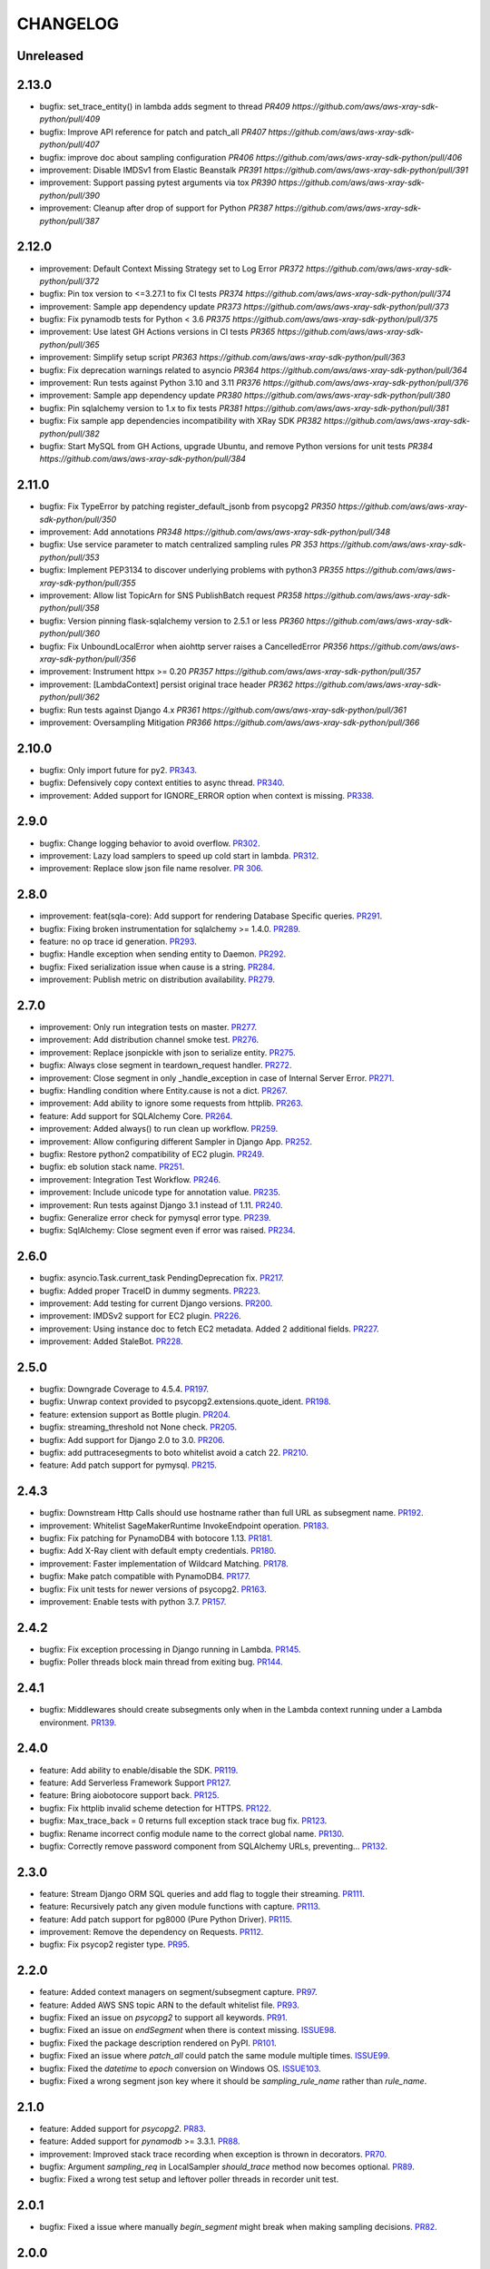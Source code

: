 =========
CHANGELOG
=========

Unreleased
==========

2.13.0
==========
* bugfix: set_trace_entity() in lambda adds segment to thread `PR409 https://github.com/aws/aws-xray-sdk-python/pull/409`
* bugfix: Improve API reference for patch and patch_all `PR407 https://github.com/aws/aws-xray-sdk-python/pull/407`
* bugfix: improve doc about sampling configuration `PR406 https://github.com/aws/aws-xray-sdk-python/pull/406`
* improvement: Disable IMDSv1 from Elastic Beanstalk `PR391 https://github.com/aws/aws-xray-sdk-python/pull/391`
* improvement: Support passing pytest arguments via tox `PR390 https://github.com/aws/aws-xray-sdk-python/pull/390`
* improvement: Cleanup after drop of support for Python `PR387 https://github.com/aws/aws-xray-sdk-python/pull/387`

2.12.0
==========
* improvement: Default Context Missing Strategy set to Log Error `PR372 https://github.com/aws/aws-xray-sdk-python/pull/372`
* bugfix: Pin tox version to <=3.27.1 to fix CI tests `PR374 https://github.com/aws/aws-xray-sdk-python/pull/374`
* improvement: Sample app dependency update `PR373 https://github.com/aws/aws-xray-sdk-python/pull/373`
* bugfix: Fix pynamodb tests for Python < 3.6 `PR375 https://github.com/aws/aws-xray-sdk-python/pull/375`
* improvement: Use latest GH Actions versions in CI tests `PR365 https://github.com/aws/aws-xray-sdk-python/pull/365`
* improvement: Simplify setup script `PR363 https://github.com/aws/aws-xray-sdk-python/pull/363`
* bugfix: Fix deprecation warnings related to asyncio `PR364 https://github.com/aws/aws-xray-sdk-python/pull/364`
* improvement: Run tests against Python 3.10 and 3.11 `PR376 https://github.com/aws/aws-xray-sdk-python/pull/376`
* improvement: Sample app dependency update `PR380 https://github.com/aws/aws-xray-sdk-python/pull/380`
* bugfix: Pin sqlalchemy version to 1.x to fix tests `PR381 https://github.com/aws/aws-xray-sdk-python/pull/381`
* bugfix: Fix sample app dependencies incompatibility with XRay SDK `PR382 https://github.com/aws/aws-xray-sdk-python/pull/382`
* bugfix: Start MySQL from GH Actions, upgrade Ubuntu, and remove Python versions for unit tests `PR384 https://github.com/aws/aws-xray-sdk-python/pull/384`

2.11.0
==========
* bugfix: Fix TypeError by patching register_default_jsonb from psycopg2 `PR350 https://github.com/aws/aws-xray-sdk-python/pull/350`
* improvement: Add annotations `PR348 https://github.com/aws/aws-xray-sdk-python/pull/348`
* bugfix: Use service parameter to match centralized sampling rules `PR 353 https://github.com/aws/aws-xray-sdk-python/pull/353`
* bugfix: Implement PEP3134 to discover underlying problems with python3 `PR355 https://github.com/aws/aws-xray-sdk-python/pull/355`
* improvement: Allow list TopicArn for SNS PublishBatch request `PR358 https://github.com/aws/aws-xray-sdk-python/pull/358`
* bugfix: Version pinning flask-sqlalchemy version to 2.5.1 or less `PR360 https://github.com/aws/aws-xray-sdk-python/pull/360`
* bugfix: Fix UnboundLocalError when aiohttp server raises a CancelledError `PR356 https://github.com/aws/aws-xray-sdk-python/pull/356`
* improvement: Instrument httpx >= 0.20 `PR357 https://github.com/aws/aws-xray-sdk-python/pull/357`
* improvement: [LambdaContext] persist original trace header `PR362 https://github.com/aws/aws-xray-sdk-python/pull/362`
* bugfix: Run tests against Django 4.x `PR361 https://github.com/aws/aws-xray-sdk-python/pull/361`
* improvement: Oversampling Mitigation `PR366 https://github.com/aws/aws-xray-sdk-python/pull/366`

2.10.0
==========
* bugfix: Only import future for py2. `PR343 <https://github.com/aws/aws-xray-sdk-python/pull/343>`_.
* bugfix: Defensively copy context entities to async thread. `PR340 <https://github.com/aws/aws-xray-sdk-python/pull/340>`_.
* improvement: Added support for IGNORE_ERROR option when context is missing. `PR338 <https://github.com/aws/aws-xray-sdk-python/pull/338>`_.

2.9.0
==========
* bugfix: Change logging behavior to avoid overflow. `PR302 <https://github.com/aws/aws-xray-sdk-python/pull/302>`_.
* improvement: Lazy load samplers to speed up cold start in lambda. `PR312 <https://github.com/aws/aws-xray-sdk-python/pull/312>`_.
* improvement: Replace slow json file name resolver. `PR 306 <https://github.com/aws/aws-xray-sdk-python/pull/306>`_.  

2.8.0
==========
* improvement: feat(sqla-core): Add support for rendering Database Specific queries. `PR291 <https://github.com/aws/aws-xray-sdk-python/pull/291>`_.
* bugfix: Fixing broken instrumentation for sqlalchemy >= 1.4.0. `PR289 <https://github.com/aws/aws-xray-sdk-python/pull/289>`_.
* feature: no op trace id generation. `PR293 <https://github.com/aws/aws-xray-sdk-python/pull/293>`_.
* bugfix: Handle exception when sending entity to Daemon. `PR292 <https://github.com/aws/aws-xray-sdk-python/pull/292>`_.
* bugfix: Fixed serialization issue when cause is a string. `PR284 <https://github.com/aws/aws-xray-sdk-python/pull/284>`_.
* improvement: Publish metric on distribution availability. `PR279 <https://github.com/aws/aws-xray-sdk-python/pull/279>`_.

2.7.0
==========
* improvement: Only run integration tests on master. `PR277 <https://github.com/aws/aws-xray-sdk-python/pull/277>`_.
* improvement: Add distribution channel smoke test. `PR276 <https://github.com/aws/aws-xray-sdk-python/pull/276>`_.
* improvement: Replace jsonpickle with json to serialize entity. `PR275 <https://github.com/aws/aws-xray-sdk-python/pull/275>`_.
* bugfix: Always close segment in teardown_request handler. `PR272 <https://github.com/aws/aws-xray-sdk-python/pull/272>`_.
* improvement: Close segment in only _handle_exception in case of Internal Server Error. `PR271 <https://github.com/aws/aws-xray-sdk-python/pull/271>`_.
* bugfix: Handling condition where Entity.cause is not a dict. `PR267 <https://github.com/aws/aws-xray-sdk-python/pull/267>`_.
* improvement: Add ability to ignore some requests from httplib. `PR263 <https://github.com/aws/aws-xray-sdk-python/pull/263>`_.
* feature: Add support for SQLAlchemy Core. `PR264 <https://github.com/aws/aws-xray-sdk-python/pull/264>`_.
* improvement: Added always() to run clean up workflow. `PR259 <https://github.com/aws/aws-xray-sdk-python/pull/259>`_.
* improvement: Allow configuring different Sampler in Django App. `PR252 <https://github.com/aws/aws-xray-sdk-python/pull/252>`_.
* bugfix: Restore python2 compatibility of EC2 plugin. `PR249 <https://github.com/aws/aws-xray-sdk-python/pull/249>`_.
* bugfix: eb solution stack name. `PR251 <https://github.com/aws/aws-xray-sdk-python/pull/251>`_.
* improvement: Integration Test Workflow. `PR246 <https://github.com/aws/aws-xray-sdk-python/pull/246>`_.
* improvement: Include unicode type for annotation value. `PR235 <https://github.com/aws/aws-xray-sdk-python/pull/235>`_.
* improvement: Run tests against Django 3.1 instead of 1.11. `PR240 <https://github.com/aws/aws-xray-sdk-python/pull/240>`_.
* bugfix: Generalize error check for pymysql error type. `PR239 <https://github.com/aws/aws-xray-sdk-python/pull/239>`_.
* bugfix: SqlAlchemy: Close segment even if error was raised. `PR234 <https://github.com/aws/aws-xray-sdk-python/pull/234>`_.

2.6.0
==========
* bugfix: asyncio.Task.current_task PendingDeprecation fix. `PR217 <https://github.com/aws/aws-xray-sdk-python/pull/217>`_.
* bugfix: Added proper TraceID in dummy segments. `PR223 <https://github.com/aws/aws-xray-sdk-python/pull/223>`_.
* improvement: Add testing for current Django versions. `PR200 <https://github.com/aws/aws-xray-sdk-python/pull/200>`_.
* improvement: IMDSv2 support for EC2 plugin. `PR226 <https://github.com/aws/aws-xray-sdk-python/pull/226>`_.
* improvement: Using instance doc to fetch EC2 metadata. Added 2 additional fields. `PR227 <https://github.com/aws/aws-xray-sdk-python/pull/227>`_.
* improvement: Added StaleBot. `PR228 <https://github.com/aws/aws-xray-sdk-python/pull/228>`_.

2.5.0
==========
* bugfix: Downgrade Coverage to 4.5.4. `PR197 <https://github.com/aws/aws-xray-sdk-python/pull/197>`_.
* bugfix: Unwrap context provided to psycopg2.extensions.quote_ident. `PR198 <https://github.com/aws/aws-xray-sdk-python/pull/198>`_.
* feature: extension support as Bottle plugin. `PR204 <https://github.com/aws/aws-xray-sdk-python/pull/204>`_.
* bugfix: streaming_threshold not None check. `PR205 <https://github.com/aws/aws-xray-sdk-python/pull/205>`_.
* bugfix: Add support for Django 2.0 to 3.0. `PR206 <https://github.com/aws/aws-xray-sdk-python/pull/206>`_.
* bugfix: add puttracesegments to boto whitelist avoid a catch 22. `PR210 <https://github.com/aws/aws-xray-sdk-python/pull/210>`_.
* feature: Add patch support for pymysql. `PR215 <https://github.com/aws/aws-xray-sdk-python/pull/215>`_.

2.4.3
==========
* bugfix: Downstream Http Calls should use hostname rather than full URL as subsegment name. `PR192 <https://github.com/aws/aws-xray-sdk-python/pull/192>`_.
* improvement: Whitelist SageMakerRuntime InvokeEndpoint operation. `PR183 <https://github.com/aws/aws-xray-sdk-python/pull/183>`_.
* bugfix: Fix patching for PynamoDB4 with botocore 1.13. `PR181 <https://github.com/aws/aws-xray-sdk-python/pull/181>`_.
* bugfix: Add X-Ray client with default empty credentials. `PR180 <https://github.com/aws/aws-xray-sdk-python/pull/180>`_.
* improvement: Faster implementation of Wildcard Matching. `PR178 <https://github.com/aws/aws-xray-sdk-python/pull/178>`_.
* bugfix: Make patch compatible with PynamoDB4. `PR177 <https://github.com/aws/aws-xray-sdk-python/pull/177>`_.
* bugfix: Fix unit tests for newer versions of psycopg2. `PR163 <https://github.com/aws/aws-xray-sdk-python/pull/163>`_.
* improvement: Enable tests with python 3.7. `PR157 <https://github.com/aws/aws-xray-sdk-python/pull/157>`_.

2.4.2
==========
* bugfix: Fix exception processing in Django running in Lambda. `PR145 <https://github.com/aws/aws-xray-sdk-python/pull/145>`_.
* bugfix: Poller threads block main thread from exiting bug. `PR144 <https://github.com/aws/aws-xray-sdk-python/pull/144>`_.

2.4.1
==========
* bugfix: Middlewares should create subsegments only when in the Lambda context running under a Lambda environment. `PR139 <https://github.com/aws/aws-xray-sdk-python/pull/139>`_.

2.4.0
==========
* feature: Add ability to enable/disable the SDK. `PR119 <https://github.com/aws/aws-xray-sdk-python/pull/119>`_.
* feature: Add Serverless Framework Support `PR127 <https://github.com/aws/aws-xray-sdk-python/pull/127>`_.
* feature: Bring aiobotocore support back. `PR125 <https://github.com/aws/aws-xray-sdk-python/pull/125>`_.
* bugfix: Fix httplib invalid scheme detection for HTTPS. `PR122 <https://github.com/aws/aws-xray-sdk-python/pull/122>`_.
* bugfix: Max_trace_back = 0 returns full exception stack trace bug fix. `PR123 <https://github.com/aws/aws-xray-sdk-python/pull/123>`_.
* bugfix: Rename incorrect config module name to the correct global name. `PR130 <https://github.com/aws/aws-xray-sdk-python/pull/130>`_.
* bugfix: Correctly remove password component from SQLAlchemy URLs, preventing... `PR132 <https://github.com/aws/aws-xray-sdk-python/pull/132>`_.

2.3.0
==========
* feature: Stream Django ORM SQL queries and add flag to toggle their streaming. `PR111 <https://github.com/aws/aws-xray-sdk-python/pull/111>`_.
* feature: Recursively patch any given module functions with capture. `PR113 <https://github.com/aws/aws-xray-sdk-python/pull/113>`_.
* feature: Add patch support for pg8000 (Pure Python Driver). `PR115 <https://github.com/aws/aws-xray-sdk-python/pull/115>`_.
* improvement: Remove the dependency on Requests. `PR112 <https://github.com/aws/aws-xray-sdk-python/pull/112>`_.
* bugfix: Fix psycop2 register type. `PR95 <https://github.com/aws/aws-xray-sdk-python/pull/95>`_.

2.2.0
=====
* feature: Added context managers on segment/subsegment capture. `PR97 <https://github.com/aws/aws-xray-sdk-python/pull/97>`_.
* feature: Added AWS SNS topic ARN to the default whitelist file. `PR93 <https://github.com/aws/aws-xray-sdk-python/pull/93>`_.
* bugfix: Fixed an issue on `psycopg2` to support all keywords. `PR91 <https://github.com/aws/aws-xray-sdk-python/pull/91>`_.
* bugfix: Fixed an issue on `endSegment` when there is context missing. `ISSUE98 <https://github.com/aws/aws-xray-sdk-python/issues/98>`_.
* bugfix: Fixed the package description rendered on PyPI. `PR101 <https://github.com/aws/aws-xray-sdk-python/pull/101>`_.
* bugfix: Fixed an issue where `patch_all` could patch the same module multiple times. `ISSUE99 <https://github.com/aws/aws-xray-sdk-python/issues/99>`_.
* bugfix: Fixed the `datetime` to `epoch` conversion on Windows OS. `ISSUE103 <https://github.com/aws/aws-xray-sdk-python/issues/103>`_.
* bugfix: Fixed a wrong segment json key where it should be `sampling_rule_name` rather than `rule_name`.

2.1.0
=====
* feature: Added support for `psycopg2`. `PR83 <https://github.com/aws/aws-xray-sdk-python/pull/83>`_.
* feature: Added support for `pynamodb` >= 3.3.1. `PR88 <https://github.com/aws/aws-xray-sdk-python/pull/88>`_.
* improvement: Improved stack trace recording when exception is thrown in decorators. `PR70 <https://github.com/aws/aws-xray-sdk-python/pull/70>`_.
* bugfix: Argument `sampling_req` in LocalSampler `should_trace` method now becomes optional. `PR89 <https://github.com/aws/aws-xray-sdk-python/pull/89>`_.
* bugfix: Fixed a wrong test setup and leftover poller threads in recorder unit test.

2.0.1
=====
* bugfix: Fixed a issue where manually `begin_segment` might break when making sampling decisions. `PR82 <https://github.com/aws/aws-xray-sdk-python/pull/82>`_.

2.0.0
=====
* **Breaking**: The default sampler now launches background tasks to poll sampling rules from X-Ray backend. See the new default sampling strategy in more details here: https://docs.aws.amazon.com/xray/latest/devguide/xray-sdk-python-configuration.html#xray-sdk-python-configuration-sampling.
* **Breaking**: The `should_trace` function in the sampler now takes a dictionary for sampling rule matching.
* **Breaking**: The original sampling modules for local defined rules are moved from `models.sampling` to `models.sampling.local`.
* **Breaking**: The default behavior of `patch_all` changed to selectively patches libraries to avoid double patching. You can use `patch_all(double_patch=True)` to force it to patch ALL supported libraries. See more details on `ISSUE63 <https://github.com/aws/aws-xray-sdk-python/issues/63>`_
* **Breaking**: The latest `botocore` that has new X-Ray service API `GetSamplingRules` and `GetSamplingTargets` are required.
* **Breaking**: Version 2.x doesn't support pynamodb and aiobotocore as it requires botocore >= 1.11.3 which isn’t currently supported by the pynamodb and aiobotocore libraries. Please continue to use version 1.x if you’re using pynamodb or aiobotocore until those haven been updated to use botocore > = 1.11.3.
* feature: Environment variable `AWS_XRAY_DAEMON_ADDRESS` now takes an additional notation in `tcp:127.0.0.1:2000 udp:127.0.0.2:2001` to set TCP and UDP destination separately. By default it assumes a X-Ray daemon listening to both UDP and TCP traffic on `127.0.0.1:2000`.
* feature: Added MongoDB python client support. `PR65 <https://github.com/aws/aws-xray-sdk-python/pull/65>`_.
* bugfix: Support binding connection in sqlalchemy as well as engine. `PR78 <https://github.com/aws/aws-xray-sdk-python/pull/78>`_.
* bugfix: Flask middleware safe request teardown. `ISSUE75 <https://github.com/aws/aws-xray-sdk-python/issues/75>`_.


1.1.2
=====
* bugfix: Fixed an issue on PynamoDB patcher where the capture didn't handle client timeout.

1.1.1
=====
* bugfix: Handle Aiohttp Exceptions as valid responses `PR59 <https://github.com/aws/aws-xray-sdk-python/pull/59>`_.

1.1
===
* feature: Added Sqlalchemy parameterized query capture. `PR34 <https://github.com/aws/aws-xray-sdk-python/pull/34>`_
* bugfix: Allow standalone sqlalchemy integrations without flask_sqlalchemy. `PR53 <https://github.com/aws/aws-xray-sdk-python/pull/53>`_
* bugfix: Give up aiohttp client tracing when there is no open segment and LOG_ERROR is configured. `PR58 <https://github.com/aws/aws-xray-sdk-python/pull/58>`_
* bugfix: Handle missing subsegment when rendering a Django template. `PR54 <https://github.com/aws/aws-xray-sdk-python/pull/54>`_
* Typo fixes on comments and docs.

1.0
===
* Changed development status to `5 - Production/Stable` and removed beta tag.
* feature: Added S3 API parameters to the default whitelist.
* feature: Added new recorder APIs to add annotations/metadata.
* feature: The recorder now adds more runtime and version information to sampled segments.
* feature: Django, Flask and Aiohttp middleware now inject trace header to response headers.
* feature: Added a new API to configure maximum captured stack trace.
* feature: Modularized subsegments streaming logic and now it can be overriden with custom implementation.
* bugfix(**Breaking**): Subsegment `set_user` API is removed since this attribute is not supported by X-Ray back-end.
* bugfix: Fixed an issue where arbitrary fields in trace header being dropped when calling downstream.
* bugfix: Fixed a compatibility issue between botocore and httplib patcher. `ISSUE48 <https://github.com/aws/aws-xray-sdk-python/issues/48>`_.
* bugfix: Fixed a typo in sqlalchemy decorators. `PR50 <https://github.com/aws/aws-xray-sdk-python/pull/50>`_.
* Updated `README` with more usage examples.

0.97
====
* feature: Support aiohttp client tracing for aiohttp 3.x. `PR42 <https://github.com/aws/aws-xray-sdk-python/pull/42>`_.
* feature: Use the official middleware pattern for Aiohttp ext. `PR29 <https://github.com/aws/aws-xray-sdk-python/pull/29>`_.
* bugfix: Aiohttp middleware serialized URL values incorrectly. `PR37 <https://github.com/aws/aws-xray-sdk-python/pull/37>`_
* bugfix: Don't overwrite plugins list on each `.configure` call. `PR38 <https://github.com/aws/aws-xray-sdk-python/pull/38>`_
* bugfix: Do not swallow `return_value` when context is missing and `LOG_ERROR` is set. `PR44 <https://github.com/aws/aws-xray-sdk-python/pull/44>`_
* bugfix: Loose entity name validation. `ISSUE36 <https://github.com/aws/aws-xray-sdk-python/issues/36>`_
* bugfix: Fix PyPI project page being rendered incorrectly. `ISSUE30 <https://github.com/aws/aws-xray-sdk-python/issues/30>`_

0.96
====
* feature: Add support for SQLAlchemy and Flask-SQLAlcemy. `PR14 <https://github.com/aws/aws-xray-sdk-python/pull/14>`_.
* feature: Add support for PynamoDB calls to DynamoDB. `PR13 <https://github.com/aws/aws-xray-sdk-python/pull/13>`_.
* feature: Add support for httplib calls. `PR19 <https://github.com/aws/aws-xray-sdk-python/pull/19>`_.
* feature: Make streaming threshold configurable through public interface. `ISSUE21 <https://github.com/aws/aws-xray-sdk-python/issues/21>`_.
* bugfix:  Drop invalid annotation keys and log a warning. `PR22 <https://github.com/aws/aws-xray-sdk-python/pull/22>`_.
* bugfix:  Respect `with` statement on cursor objects in dbapi2 patcher. `PR17 <https://github.com/aws/aws-xray-sdk-python/pull/17>`_.
* bugfix:  Don't throw error from built in subsegment capture when `LOG_ERROR` is set. `ISSUE4 <https://github.com/aws/aws-xray-sdk-python/issues/4>`_.

0.95
====
* **Breaking**: AWS API parameter whitelist json file is moved to path `aws_xray_sdk/ext/resources/aws_para_whitelist.json` in `PR6 <https://github.com/aws/aws-xray-sdk-python/pull/6>`_.
* Added aiobotocore/aioboto3 support and async function capture. `PR6 <https://github.com/aws/aws-xray-sdk-python/pull/6>`_
* Added logic to removing segment/subsegment name invalid characters. `PR9 <https://github.com/aws/aws-xray-sdk-python/pull/9>`_
* Temporarily disabled tests run on Django2.0. `PR10 <https://github.com/aws/aws-xray-sdk-python/pull/10>`_
* Code cleanup. `PR11 <https://github.com/aws/aws-xray-sdk-python/pull/11>`_

0.94
====
* Added aiohttp support. `PR3 <https://github.com/aws/aws-xray-sdk-python/pull/3>`_

0.93
====
* The X-Ray SDK for Python is now an open source project. You can follow the project and submit issues and pull requests on GitHub: https://github.com/aws/aws-xray-sdk-python

0.92.2
======
* bugfix: Fixed an issue that caused the X-Ray recorder to omit the origin when recording segments with a service plugin. This caused the service's type to not appear on the service map in the X-Ray console.

0.92.1
======
* bugfix: Fixed an issue that caused all calls to Amazon DynamoDB tables to be grouped under a single node in the service map. With this update, each table gets a separate node.

0.92
====

* feature: Add Flask support
* feature: Add dynamic naming on segment name

0.91.1
======

* bugfix: The SDK has been released as a universal wheel
